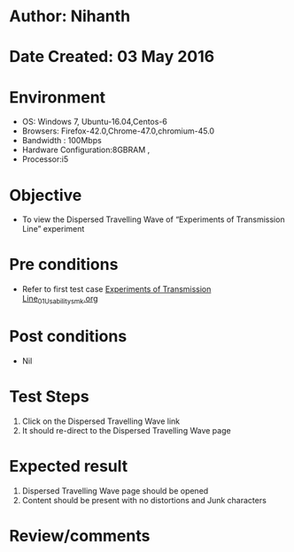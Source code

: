 * Author: Nihanth
* Date Created: 03 May 2016
* Environment
  - OS: Windows 7, Ubuntu-16.04,Centos-6
  - Browsers: Firefox-42.0,Chrome-47.0,chromium-45.0
  - Bandwidth : 100Mbps
  - Hardware Configuration:8GBRAM , 
  - Processor:i5

* Objective
  - To view the Dispersed Travelling Wave of “Experiments of Transmission Line” experiment

* Pre conditions
  - Refer to first test case [[https://github.com/Virtual-Labs/engineering-electro-magnetics-laboratory-iitd/blob/master/test-cases/integration_test-cases/Experiments of Transmission Line/Experiments of Transmission Line_01_Usability_smk.org][Experiments of Transmission Line_01_Usability_smk.org]]

* Post conditions
  - Nil
* Test Steps
  1. Click on the Dispersed Travelling Wave link 
  2. It should re-direct to the Dispersed Travelling Wave page

* Expected result
  1. Dispersed Travelling Wave page should be opened
  2. Content should be present with no distortions and Junk characters

* Review/comments


